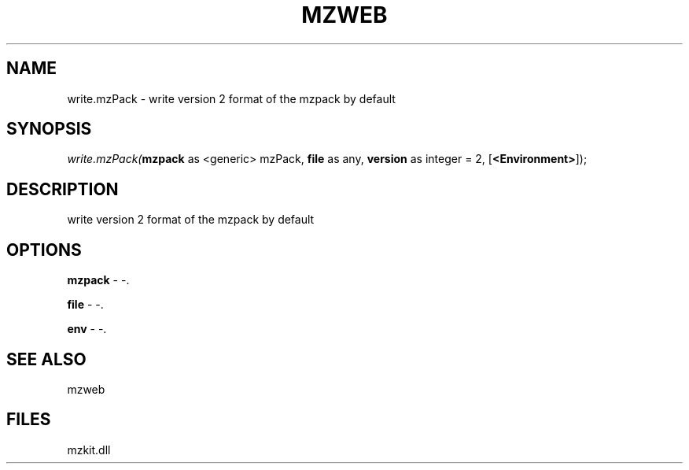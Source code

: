 .\" man page create by R# package system.
.TH MZWEB 1 2000-Jan "write.mzPack" "write.mzPack"
.SH NAME
write.mzPack \- write version 2 format of the mzpack by default
.SH SYNOPSIS
\fIwrite.mzPack(\fBmzpack\fR as <generic> mzPack, 
\fBfile\fR as any, 
\fBversion\fR as integer = 2, 
[\fB<Environment>\fR]);\fR
.SH DESCRIPTION
.PP
write version 2 format of the mzpack by default
.PP
.SH OPTIONS
.PP
\fBmzpack\fB \fR\- -. 
.PP
.PP
\fBfile\fB \fR\- -. 
.PP
.PP
\fBenv\fB \fR\- -. 
.PP
.SH SEE ALSO
mzweb
.SH FILES
.PP
mzkit.dll
.PP
